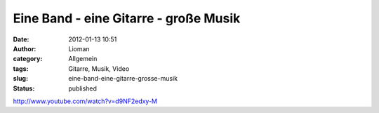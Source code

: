 Eine Band - eine Gitarre - große Musik
######################################
:date: 2012-01-13 10:51
:author: Lioman
:category: Allgemein
:tags: Gitarre, Musik, Video
:slug: eine-band-eine-gitarre-grosse-musik
:status: published

http://www.youtube.com/watch?v=d9NF2edxy-M
